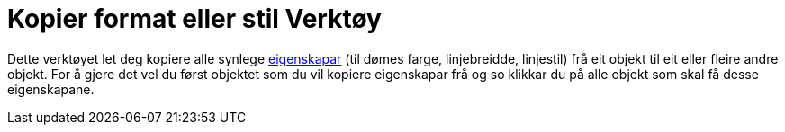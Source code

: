 = Kopier format eller stil Verktøy
:page-en: tools/Copy_Visual_Style
ifdef::env-github[:imagesdir: /nn/modules/ROOT/assets/images]

Dette verktøyet let deg kopiere alle synlege xref:/Objekteigenskapar.adoc[eigenskapar] (til dømes farge, linjebreidde,
linjestil) frå eit objekt til eit eller fleire andre objekt. For å gjere det vel du først objektet som du vil kopiere
eigenskapar frå og so klikkar du på alle objekt som skal få desse eigenskapane.
